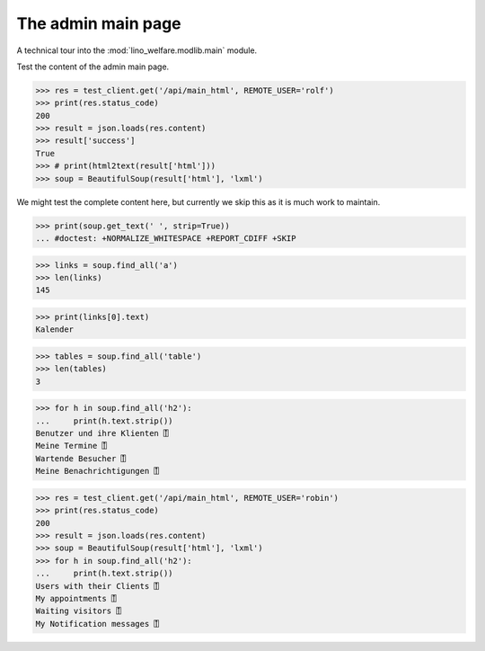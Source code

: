 .. _welfare.tested.main:

===================
The admin main page
===================

.. How to test only this document:

    $ python setup.py test -s tests.SpecsTests.test_main
    
    doctest init:
    
    >>> from lino import startup
    >>> startup('lino_welfare.projects.std.settings.doctests')
    >>> from lino.api.doctest import *


A technical tour into the :mod:`lino_welfare.modlib.main` module.

.. contents::
   :depth: 2


Test the content of the admin main page.

>>> res = test_client.get('/api/main_html', REMOTE_USER='rolf')
>>> print(res.status_code)
200
>>> result = json.loads(res.content)
>>> result['success']
True
>>> # print(html2text(result['html']))
>>> soup = BeautifulSoup(result['html'], 'lxml')

We might test the complete content here, but currently we skip this as
it is much work to maintain.

>>> print(soup.get_text(' ', strip=True))
... #doctest: +NORMALIZE_WHITESPACE +REPORT_CDIFF +SKIP

>>> links = soup.find_all('a')
>>> len(links)
145

>>> print(links[0].text)
Kalender

>>> tables = soup.find_all('table')
>>> len(tables)
3

>>> for h in soup.find_all('h2'):
...     print(h.text.strip())
Benutzer und ihre Klienten ⍐
Meine Termine ⍐
Wartende Besucher ⍐
Meine Benachrichtigungen ⍐


>>> res = test_client.get('/api/main_html', REMOTE_USER='robin')
>>> print(res.status_code)
200
>>> result = json.loads(res.content)
>>> soup = BeautifulSoup(result['html'], 'lxml')
>>> for h in soup.find_all('h2'):
...     print(h.text.strip())
Users with their Clients ⍐
My appointments ⍐
Waiting visitors ⍐
My Notification messages ⍐

